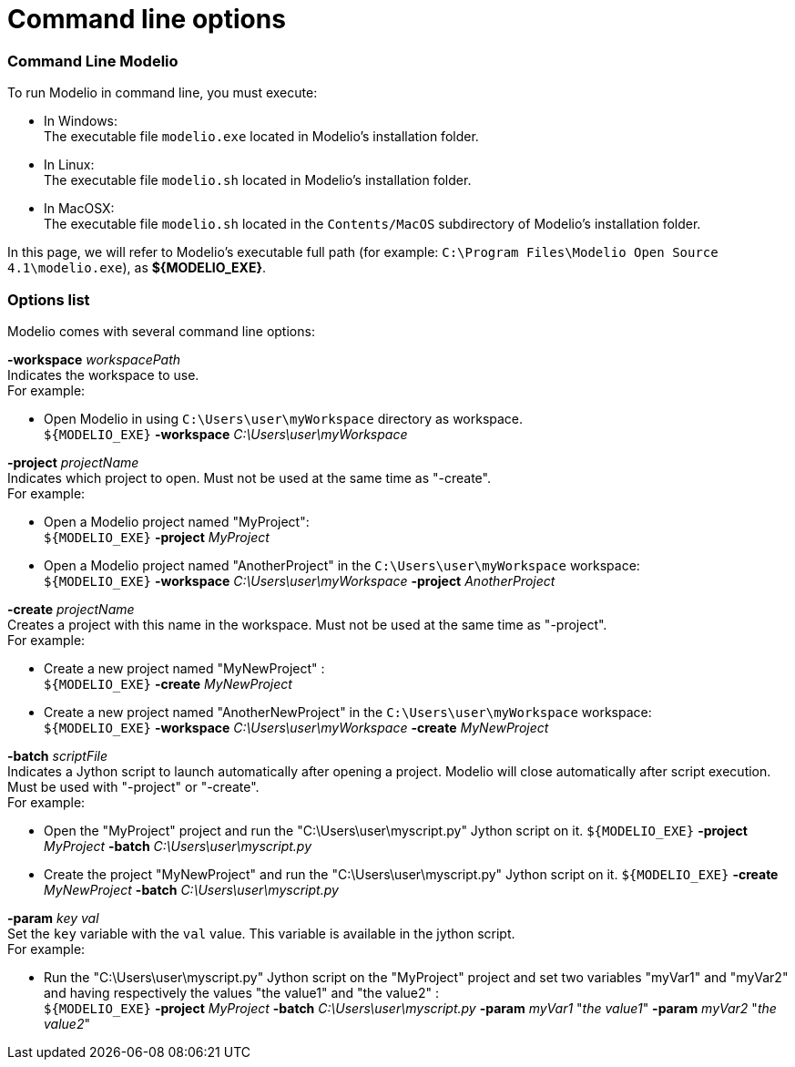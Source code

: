 // Disable all captions for figures.
:!figure-caption:
// Path to the stylesheet files
:stylesdir: .

[[Command-line-options]]

[[command-line-options]]
= Command line options

[[Command-Line-Modelio]]

[[command-line-modelio]]
=== Command Line Modelio

To run Modelio in command line, you must execute:

* In Windows: +
The executable file `modelio.exe` located in Modelio's installation folder.
* In Linux: +
The executable file `modelio.sh` located in Modelio's installation folder.
* In MacOSX: +
The executable file `modelio.sh` located in the `Contents/MacOS` subdirectory of Modelio's installation folder.

In this page, we will refer to Modelio's executable full path (for example: `C:\Program Files\Modelio Open Source 4.1\modelio.exe`), as *$\{MODELIO_EXE}*.

[[Options-list]]

[[options-list]]
=== Options list

Modelio comes with several command line options:

*-workspace* _workspacePath_ +
Indicates the workspace to use. +
For example:

* Open Modelio in using `C:\Users\user\myWorkspace` directory as workspace. +
`${MODELIO_EXE}` *-workspace* _C:\Users\user\myWorkspace_

*-project* _projectName_ +
Indicates which project to open. Must not be used at the same time as "-create". +
For example:

* Open a Modelio project named "MyProject": +
`${MODELIO_EXE}` *-project* _MyProject_
* Open a Modelio project named "AnotherProject" in the `C:\Users\user\myWorkspace` workspace: +
`${MODELIO_EXE}` *-workspace* _C:\Users\user\myWorkspace_ *-project* _AnotherProject_

*-create* _projectName_ +
Creates a project with this name in the workspace. Must not be used at the same time as "-project". +
For example:

* Create a new project named "MyNewProject" : +
`${MODELIO_EXE}` *-create* _MyNewProject_
* Create a new project named "AnotherNewProject" in the `C:\Users\user\myWorkspace` workspace: +
`${MODELIO_EXE}` *-workspace* _C:\Users\user\myWorkspace_ *-create* _MyNewProject_

*-batch* _scriptFile_ +
Indicates a Jython script to launch automatically after opening a project. Modelio will close automatically after script execution. Must be used with "-project" or "-create". +
For example:

* Open the "MyProject" project and run the "C:\Users\user\myscript.py" Jython script on it. `${MODELIO_EXE}` *-project* _MyProject_ *-batch* _C:\Users\user\myscript.py_
* Create the project "MyNewProject" and run the "C:\Users\user\myscript.py" Jython script on it. `${MODELIO_EXE}` *-create* _MyNewProject_ *-batch* _C:\Users\user\myscript.py_

*-param* _key val_ +
Set the `key` variable with the `val` value. This variable is available in the jython script. +
For example:

* Run the "C:\Users\user\myscript.py" Jython script on the "MyProject" project and set two variables "myVar1" and "myVar2" and having respectively the values "the value1" and "the value2" : +
`${MODELIO_EXE}` *-project* _MyProject_ *-batch* _C:\Users\user\myscript.py_ *-param* _myVar1_ "_the value1_" *-param* _myVar2_ "_the value2_"


